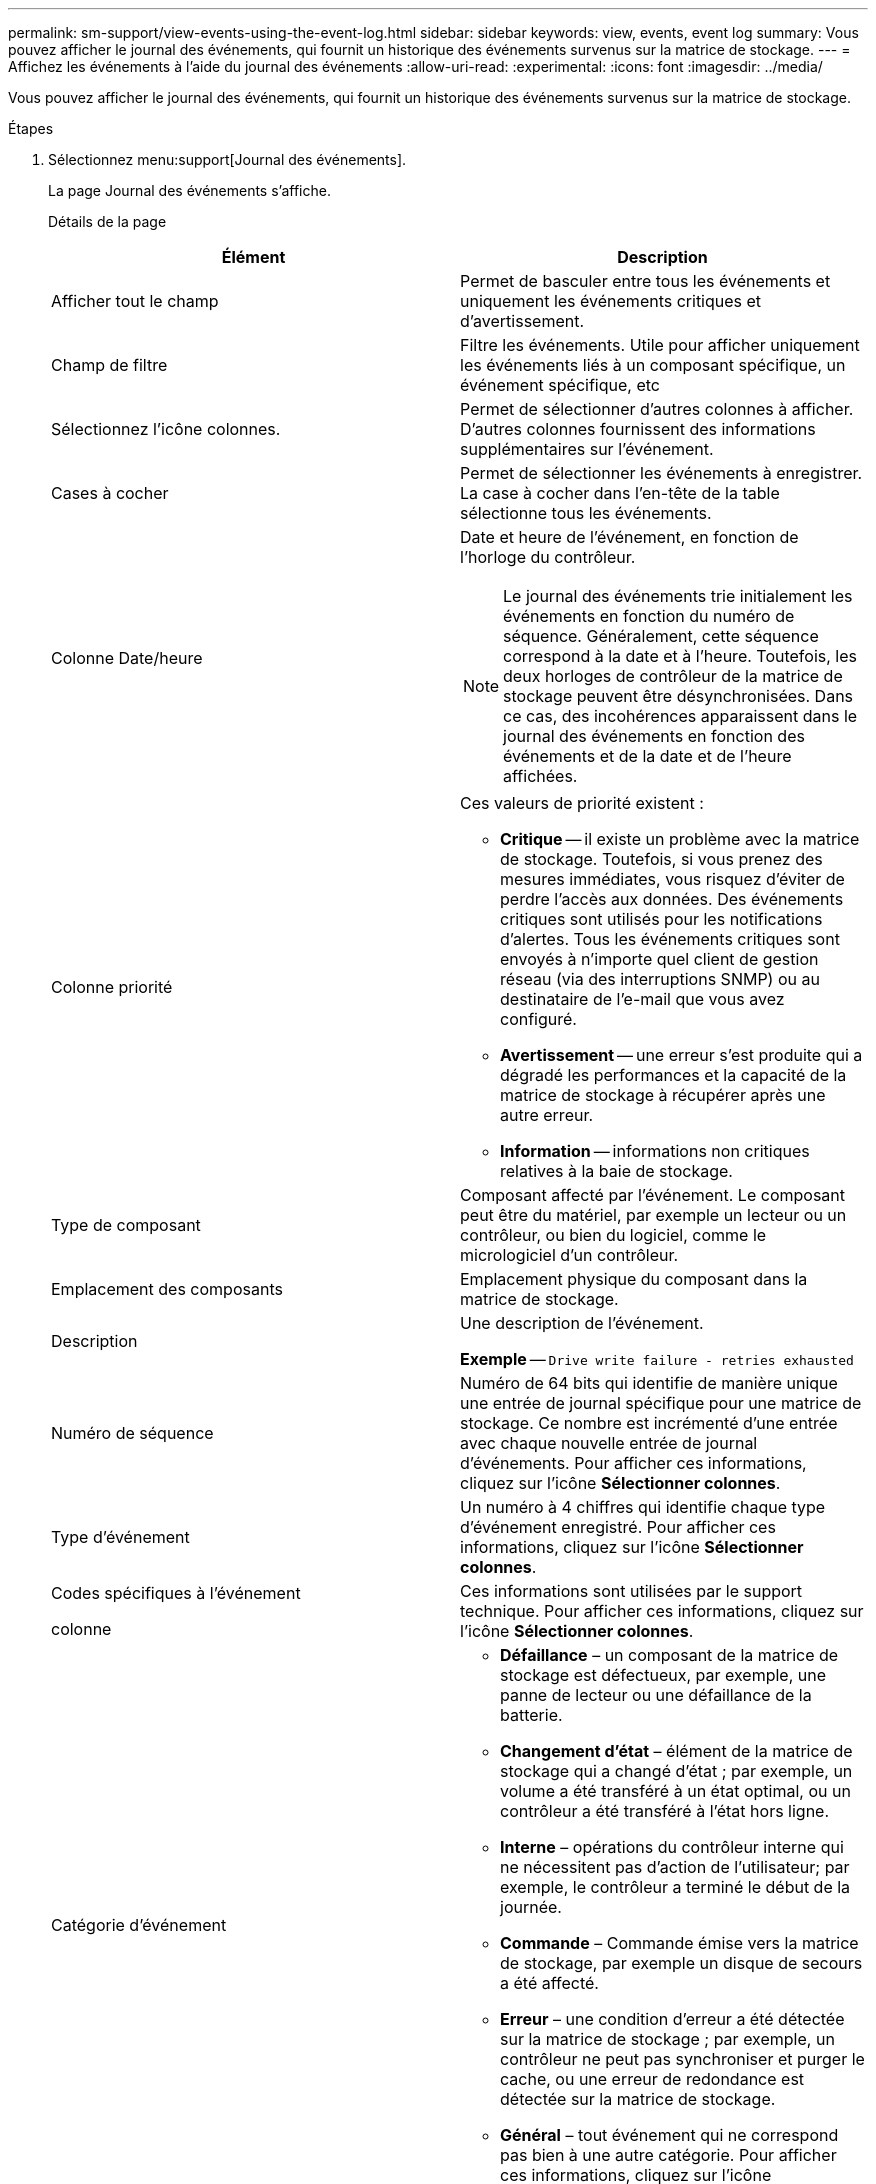 ---
permalink: sm-support/view-events-using-the-event-log.html 
sidebar: sidebar 
keywords: view, events, event log 
summary: Vous pouvez afficher le journal des événements, qui fournit un historique des événements survenus sur la matrice de stockage. 
---
= Affichez les événements à l'aide du journal des événements
:allow-uri-read: 
:experimental: 
:icons: font
:imagesdir: ../media/


[role="lead"]
Vous pouvez afficher le journal des événements, qui fournit un historique des événements survenus sur la matrice de stockage.

.Étapes
. Sélectionnez menu:support[Journal des événements].
+
La page Journal des événements s'affiche.

+
Détails de la page

+
[cols="2*"]
|===
| Élément | Description 


 a| 
Afficher tout le champ
 a| 
Permet de basculer entre tous les événements et uniquement les événements critiques et d'avertissement.



 a| 
Champ de filtre
 a| 
Filtre les événements. Utile pour afficher uniquement les événements liés à un composant spécifique, un événement spécifique, etc



 a| 
Sélectionnez l'icône colonnes.
 a| 
Permet de sélectionner d'autres colonnes à afficher. D'autres colonnes fournissent des informations supplémentaires sur l'événement.



 a| 
Cases à cocher
 a| 
Permet de sélectionner les événements à enregistrer. La case à cocher dans l'en-tête de la table sélectionne tous les événements.



 a| 
Colonne Date/heure
 a| 
Date et heure de l'événement, en fonction de l'horloge du contrôleur.

[NOTE]
====
Le journal des événements trie initialement les événements en fonction du numéro de séquence. Généralement, cette séquence correspond à la date et à l'heure. Toutefois, les deux horloges de contrôleur de la matrice de stockage peuvent être désynchronisées. Dans ce cas, des incohérences apparaissent dans le journal des événements en fonction des événements et de la date et de l'heure affichées.

====


 a| 
Colonne priorité
 a| 
Ces valeurs de priorité existent :

** *Critique* -- il existe un problème avec la matrice de stockage. Toutefois, si vous prenez des mesures immédiates, vous risquez d'éviter de perdre l'accès aux données. Des événements critiques sont utilisés pour les notifications d'alertes. Tous les événements critiques sont envoyés à n'importe quel client de gestion réseau (via des interruptions SNMP) ou au destinataire de l'e-mail que vous avez configuré.
** *Avertissement* -- une erreur s'est produite qui a dégradé les performances et la capacité de la matrice de stockage à récupérer après une autre erreur.
** *Information* -- informations non critiques relatives à la baie de stockage.




 a| 
Type de composant
 a| 
Composant affecté par l'événement. Le composant peut être du matériel, par exemple un lecteur ou un contrôleur, ou bien du logiciel, comme le micrologiciel d'un contrôleur.



 a| 
Emplacement des composants
 a| 
Emplacement physique du composant dans la matrice de stockage.



 a| 
Description
 a| 
Une description de l'événement.

*Exemple* -- `Drive write failure - retries exhausted`



 a| 
Numéro de séquence
 a| 
Numéro de 64 bits qui identifie de manière unique une entrée de journal spécifique pour une matrice de stockage. Ce nombre est incrémenté d'une entrée avec chaque nouvelle entrée de journal d'événements. Pour afficher ces informations, cliquez sur l'icône *Sélectionner colonnes*.



 a| 
Type d'événement
 a| 
Un numéro à 4 chiffres qui identifie chaque type d'événement enregistré. Pour afficher ces informations, cliquez sur l'icône *Sélectionner colonnes*.



 a| 
Codes spécifiques à l'événement

colonne
 a| 
Ces informations sont utilisées par le support technique. Pour afficher ces informations, cliquez sur l'icône *Sélectionner colonnes*.



 a| 
Catégorie d'événement
 a| 
** **Défaillance** – un composant de la matrice de stockage est défectueux, par exemple, une panne de lecteur ou une défaillance de la batterie.
** **Changement d'état** – élément de la matrice de stockage qui a changé d'état ; par exemple, un volume a été transféré à un état optimal, ou un contrôleur a été transféré à l'état hors ligne.
** **Interne** – opérations du contrôleur interne qui ne nécessitent pas d'action de l'utilisateur; par exemple, le contrôleur a terminé le début de la journée.
** **Commande** – Commande émise vers la matrice de stockage, par exemple un disque de secours a été affecté.
** **Erreur** – une condition d'erreur a été détectée sur la matrice de stockage ; par exemple, un contrôleur ne peut pas synchroniser et purger le cache, ou une erreur de redondance est détectée sur la matrice de stockage.
** **Général** – tout événement qui ne correspond pas bien à une autre catégorie. Pour afficher ces informations, cliquez sur l'icône **Sélectionner les colonnes**.




 a| 
Enregistré par colonne
 a| 
Nom du contrôleur qui a enregistré l'événement. Pour afficher ces informations, cliquez sur l'icône **Sélectionner les colonnes**.

|===
. *Facultatif* : pour récupérer de nouveaux événements de la matrice de stockage, cliquez sur **Actualiser**.
+
Il peut prendre plusieurs minutes pour qu'un événement soit enregistré et devienne visible dans la page *Journal d'événements*.

. Pour enregistrer le journal des événements dans un fichier :
+
.. Cochez la case en regard de chaque événement que vous souhaitez enregistrer.
.. Cliquez sur *Enregistrer*.


+
Le fichier est enregistré dans le dossier Téléchargements de votre navigateur portant le nom `major-event-log-timestamp.log`.

. *Facultatif* : pour effacer les événements du journal des événements :
+
Le journal des événements stocke environ 8,000 événements avant de remplacer un événement par un nouvel événement. Si vous voulez conserver les événements, vous pouvez les enregistrer et les effacer du journal des événements.

+
.. Tout d'abord, enregistrez le journal des événements.
.. Cliquez sur *Effacer tout* et confirmez que vous souhaitez effectuer l'opération.



